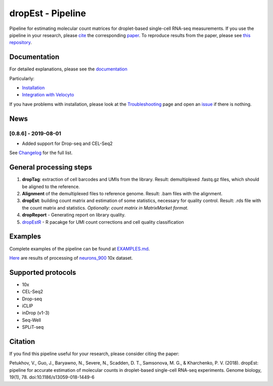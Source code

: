 dropEst - Pipeline
==================

Pipeline for estimating molecular count matrices for droplet-based
single-cell RNA-seq measurements. If you use the pipeline in your
research, please `cite <#citation>`__ the corresponding
`paper <https://doi.org/10.1186/s13059-018-1449-6>`__. To reproduce
results from the paper, please see `this
repository <https://github.com/VPetukhov/dropEstAnalysis>`__.

Documentation
-------------

For detailed explanations, please see the `documentation <https://dropest.readthedocs.io/en/latest/>`__

Particularly:

- `Installation <https://dropest.readthedocs.io/en/latest/setup.html#installation>`__
- `Integration with Velocyto <https://dropest.readthedocs.io/en/latest/dropest.html#velocyto-integration>`__

If you have problems with installation, please look at the `Troubleshooting <https://dropest.readthedocs.io/en/latest/setup.html#troubleshooting>`__ page and open an `issue <https://github.com/hms-dbmi/dropEst/issues>`__ if there is nothing.

News
----

[0.8.6] - 2019-08-01
~~~~~~~~~~~~~~~~~~~~

-  Added support for Drop-seq and CEL-Seq2

See `Changelog <https://github.com/hms-dbmi/dropEst/blob/develop/CHANGELOG.rst>`__ for the full list.

General processing steps
------------------------

1. **dropTag**: extraction of cell barcodes and UMIs from the library.
   Result: demultiplexed .fastq.gz files, which should be aligned to the
   reference.
2. **Alignment** of the demultiplexed files to reference genome. Result:
   .bam files with the alignment.
3. **dropEst**: building count matrix and estimation of some statistics,
   necessary for quality control. Result: .rds file with the count
   matrix and statistics. *Optionally: count matrix in MatrixMarket
   format.*
4. **dropReport** - Generating report on library quality.
5.  `dropEstR <https://github.com/kharchenkolab/dropestr>`__ - R pacakge for UMI count corrections and cell quality classification


Examples
--------

Complete examples of the pipeline can be found at
`EXAMPLES.md <examples/EXAMPLES.md>`__.

`Here <http://pklab.med.harvard.edu/viktor/dropest_paper/dropest_0.8.5.zip>`__
are results of processing of
`neurons\_900 <https://support.10xgenomics.com/single-cell-gene-expression/datasets/2.1.0/neurons_900>`__
10x dataset.

Supported protocols
-------------------

- 10x
- CEL-Seq2
- Drop-seq
- iCLIP
- inDrop (v1-3)
- Seq-Well
- SPLiT-seq

Citation
--------

If you find this pipeline useful for your research, please consider citing the paper:

Petukhov, V., Guo, J., Baryawno, N., Severe, N., Scadden, D. T.,
Samsonova, M. G., & Kharchenko, P. V. (2018). dropEst: pipeline for
accurate estimation of molecular counts in droplet-based single-cell
RNA-seq experiments. Genome biology, 19(1), 78.
doi:10.1186/s13059-018-1449-6
